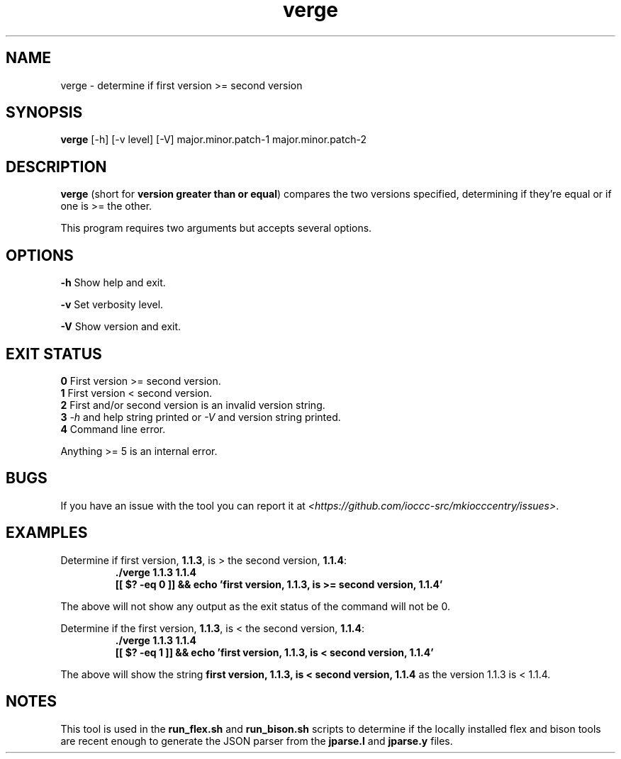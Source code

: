 .TH verge 1 "5 September 2022" "verge" "IOCCC tools"
.SH NAME
verge \- determine if first version >= second version
.SH SYNOPSIS
\fBverge\fP [\-h] [\-v level] [\-V] major.minor.patch\-1 major.minor.patch\-2
.SH DESCRIPTION
\fBverge\fP (short for \fBversion greater than or equal\fP) compares the two versions specified, determining if they're equal or if one is >= the other.
.PP
This program requires two arguments but accepts several options.
.SH OPTIONS
\fB\-h\fP
Show help and exit.
.PP
\fB\-v\fP
Set verbosity level.
.PP
\fB\-V\fP
Show version and exit.
.SH EXIT STATUS
\fB0\fP
First version >= second version.
.br
\fB1\fP
First version < second version.
.br
\fB2\fP
First and/or second version is an invalid version string.
.br
\fB3\fP
\fI\-h\fP and help string printed or \fI\-V\fP and version string printed.
.br
\fB4\fP
Command line error.
.PP
Anything >= 5 is an internal error.
.SH BUGS
.PP
If you have an issue with the tool you can report it at \fI\<https://github.com/ioccc-src/mkiocccentry/issues\>\fP.
.SH EXAMPLES
.PP
.nf
Determine if first version, \fB1.1.3\fP, is > the second version, \fB1.1.4\fP:
.RS
\fB
 ./verge 1.1.3 1.1.4
 [[ $? -eq 0 ]] && echo 'first version, 1.1.3, is >= second version, 1.1.4'\fP
.fi
.RE
.PP
The above will not show any output as the exit status of the command will not be 0.
.PP
.nf
Determine if the first version, \fB1.1.3\fP, is < the second version, \fB1.1.4\fP:
.RS
\fB
 ./verge 1.1.3 1.1.4
 [[ $? -eq 1 ]] && echo 'first version, 1.1.3, is < second version, 1.1.4'\fP
.fi
.RE
.PP
The above will show the string \fBfirst version, 1.1.3, is < second version, 1.1.4\fP as the version 1.1.3 is < 1.1.4.
.SH NOTES
This tool is used in the \fBrun_flex.sh\fP and \fBrun_bison.sh\fP scripts to determine if the locally installed flex and bison tools are recent enough to generate the JSON parser from the \fBjparse.l\fP and \fBjparse.y\fP files.

